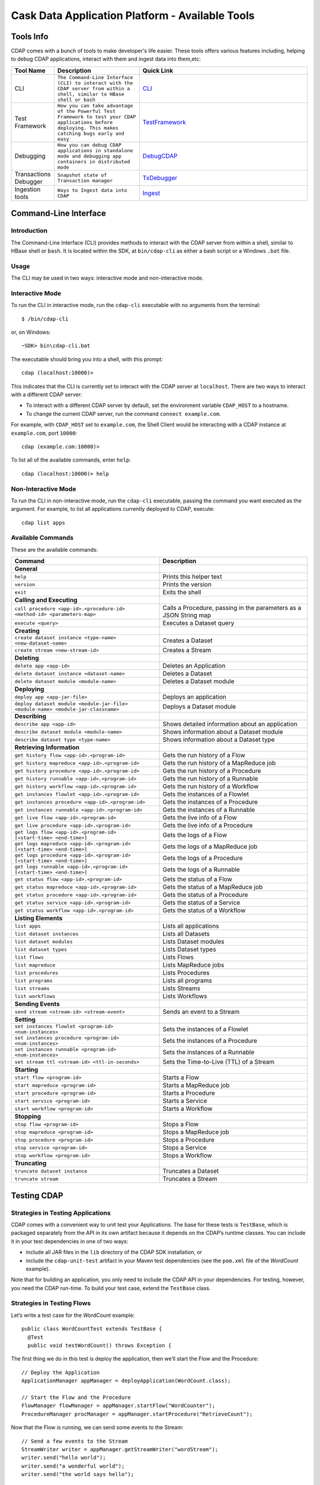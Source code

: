 .. :author: Cask Data, Inc.
   :description: Cask Data Application Platform - Tools
         :copyright: Copyright © 2014 Cask Data, Inc.

================================================
Cask Data Application Platform - Available Tools
================================================

Tools Info
==========
CDAP comes with a bunch of tools to make developer's life easier. These tools offers various features including,
helping to debug CDAP applications, interact with them and ingest data into them,etc:

.. list-table::
    :widths: 10 30 60
    :header-rows: 1

    * - Tool Name
      - Description
      - Quick Link
    * - CLI
      - ``The Command-Line Interface (CLI) to interact with the CDAP server from within a shell, similar to HBase shell or bash``
      - CLI_
    * - Test Framework
      - ``How you can take advantage of the Powerful Test Framework to test your CDAP applications before deploying. This makes catching bugs early and easy``
      - TestFramework_
    * - Debugging
      - ``How you can debug CDAP applications in standalone mode and debugging app containers in distributed mode``
      - DebugCDAP_
    * - Transactions Debugger
      - ``Snapshot state of Transaction manager``
      - TxDebugger_
    * - Ingestion tools
      - ``Ways to Ingest data into CDAP``
      - Ingest_

.. _CLI:

Command-Line Interface
======================

Introduction
------------

The Command-Line Interface (CLI) provides methods to interact with the CDAP server from within a shell,
similar to HBase shell or ``bash``. It is located within the SDK, at ``bin/cdap-cli`` as either a bash
script or a Windows ``.bat`` file.

Usage
-----

The CLI may be used in two ways: interactive mode and non-interactive mode.

Interactive Mode
----------------

.. highlight:: console

To run the CLI in interactive mode, run the ``cdap-cli`` executable with no arguments from the terminal::

  $ /bin/cdap-cli

or, on Windows::

  ~SDK> bin\cdap-cli.bat

The executable should bring you into a shell, with this prompt::

  cdap (localhost:10000)>

This indicates that the CLI is currently set to interact with the CDAP server at ``localhost``.
There are two ways to interact with a different CDAP server:

- To interact with a different CDAP server by default, set the environment variable ``CDAP_HOST`` to a hostname.
- To change the current CDAP server, run the command ``connect example.com``.

For example, with ``CDAP_HOST`` set to ``example.com``, the Shell Client would be interacting with
a CDAP instance at ``example.com``, port ``10000``::

  cdap (example.com:10000)>

To list all of the available commands, enter ``help``::

  cdap (localhost:10000)> help

Non-Interactive Mode
--------------------

To run the CLI in non-interactive mode, run the ``cdap-cli`` executable, passing the command you want executed
as the argument. For example, to list all applications currently deployed to CDAP, execute::

  cdap list apps

Available Commands
------------------

These are the available commands:

.. csv-table::
   :header: Command,Description
   :widths: 50, 50

     **General**
   ``help``,Prints this helper text
   ``version``,Prints the version
   ``exit``,Exits the shell
   **Calling and Executing**
   ``call procedure <app-id>.<procedure-id> <method-id> <parameters-map>``,"Calls a Procedure, passing in the parameters as a JSON String map"
   ``execute <query>``,Executes a Dataset query
   **Creating**
   ``create dataset instance <type-name> <new-dataset-name>``,Creates a Dataset
   ``create stream <new-stream-id>``,Creates a Stream
   **Deleting**
   ``delete app <app-id>``,Deletes an Application
   ``delete dataset instance <dataset-name>``,Deletes a Dataset
   ``delete dataset module <module-name>``,Deletes a Dataset module
   **Deploying**
   ``deploy app <app-jar-file>``,Deploys an application
   ``deploy dataset module <module-jar-file> <module-name> <module-jar-classname>``,Deploys a Dataset module
   **Describing**
   ``describe app <app-id>``,Shows detailed information about an application
   ``describe dataset module <module-name>``,Shows information about a Dataset module
   ``describe dataset type <type-name>``,Shows information about a Dataset type
   **Retrieving Information**
   ``get history flow <app-id>.<program-id>``,Gets the run history of a Flow
   ``get history mapreduce <app-id>.<program-id>``,Gets the run history of a MapReduce job
   ``get history procedure <app-id>.<program-id>``,Gets the run history of a Procedure
   ``get history runnable <app-id>.<program-id>``,Gets the run history of a Runnable
   ``get history workflow <app-id>.<program-id>``,Gets the run history of a Workflow
   ``get instances flowlet <app-id>.<program-id>``,Gets the instances of a Flowlet
   ``get instances procedure <app-id>.<program-id>``,Gets the instances of a Procedure
   ``get instances runnable <app-id>.<program-id>``,Gets the instances of a Runnable
   ``get live flow <app-id>.<program-id>``,Gets the live info of a Flow
   ``get live procedure <app-id>.<program-id>``,Gets the live info of a Procedure
   ``get logs flow <app-id>.<program-id> [<start-time> <end-time>]``,Gets the logs of a Flow
   ``get logs mapreduce <app-id>.<program-id> [<start-time> <end-time>]``,Gets the logs of a MapReduce job
   ``get logs procedure <app-id>.<program-id> [<start-time> <end-time>]``,Gets the logs of a Procedure
   ``get logs runnable <app-id>.<program-id> [<start-time> <end-time>]``,Gets the logs of a Runnable
   ``get status flow <app-id>.<program-id>``,Gets the status of a Flow
   ``get status mapreduce <app-id>.<program-id>``,Gets the status of a MapReduce job
   ``get status procedure <app-id>.<program-id>``,Gets the status of a Procedure
   ``get status service <app-id>.<program-id>``,Gets the status of a Service
   ``get status workflow <app-id>.<program-id>``,Gets the status of a Workflow
   **Listing Elements**
   ``list apps``,Lists all applications
   ``list dataset instances``,Lists all Datasets
   ``list dataset modules``,Lists Dataset modules
   ``list dataset types``,Lists Dataset types
   ``list flows``,Lists Flows
   ``list mapreduce``,Lists MapReduce jobs
   ``list procedures``,Lists Procedures
   ``list programs``,Lists all programs
   ``list streams``,Lists Streams
   ``list workflows``,Lists Workflows
   **Sending Events**
   ``send stream <stream-id> <stream-event>``,Sends an event to a Stream
   **Setting**
   ``set instances flowlet <program-id> <num-instances>``,Sets the instances of a Flowlet
   ``set instances procedure <program-id> <num-instances>``,Sets the instances of a Procedure
   ``set instances runnable <program-id> <num-instances>``,Sets the instances of a Runnable
   ``set stream ttl <stream-id> <ttl-in-seconds>``,Sets the Time-to-Live (TTL) of a Stream
   **Starting**
   ``start flow <program-id>``,Starts a Flow
   ``start mapreduce <program-id>``,Starts a MapReduce job
   ``start procedure <program-id>``,Starts a Procedure
   ``start service <program-id>``,Starts a Service
   ``start workflow <program-id>``,Starts a Workflow
   **Stopping**
   ``stop flow <program-id>``,Stops a Flow
   ``stop mapreduce <program-id>``,Stops a MapReduce job
   ``stop procedure <program-id>``,Stops a Procedure
   ``stop service <program-id>``,Stops a Service
   ``stop workflow <program-id>``,Stops a Workflow
   **Truncating**
   ``truncate dataset instance``,Truncates a Dataset
   ``truncate stream``,Truncates a Stream

.. highlight:: java

.. _TestFramework:

Testing CDAP
============

Strategies in Testing Applications
----------------------------------

CDAP comes with a convenient way to unit test your Applications.
The base for these tests is ``TestBase``, which is packaged
separately from the API in its own artifact because it depends on the
CDAP’s runtime classes. You can include it in your test dependencies
in one of two ways:

- include all JAR files in the ``lib`` directory of the CDAP SDK installation,
  or
- include the ``cdap-unit-test`` artifact in your Maven test dependencies
  (see the ``pom.xml`` file of the *WordCount* example).

Note that for building an application, you only need to include the
CDAP API in your dependencies. For testing, however, you need the
CDAP run-time. To build your test case, extend the
``TestBase`` class.

Strategies in Testing Flows
---------------------------
Let’s write a test case for the *WordCount* example::

  public class WordCountTest extends TestBase {
    @Test
    public void testWordCount() throws Exception {


The first thing we do in this test is deploy the application,
then we’ll start the Flow and the Procedure::

    // Deploy the Application
    ApplicationManager appManager = deployApplication(WordCount.class);

    // Start the Flow and the Procedure
    FlowManager flowManager = appManager.startFlow("WordCounter");
    ProcedureManager procManager = appManager.startProcedure("RetrieveCount");

Now that the Flow is running, we can send some events to the Stream::

    // Send a few events to the Stream
    StreamWriter writer = appManager.getStreamWriter("wordStream");
    writer.send("hello world");
    writer.send("a wonderful world");
    writer.send("the world says hello");

To wait for all events to be processed, we can get a metrics observer
for the last Flowlet in the pipeline (the "word associator") and wait for
its processed count to either reach 3 or time out after 5 seconds::

    // Wait for the events to be processed, or at most 5 seconds
    RuntimeMetrics metrics = RuntimeStats.
      getFlowletMetrics("WordCount", "WordCounter", "associator");
    metrics.waitForProcessed(3, 5, TimeUnit.SECONDS);

Now we can start verifying that the processing was correct by obtaining
a client for the Procedure, and then submitting a query for the global
statistics::

    // Call the Procedure
    ProcedureClient client = procManager.getClient();

    // Query global statistics
    String response = client.query("getStats", Collections.EMPTY_MAP);

If the query fails for any reason this method would throw an exception.
In case of success, the response is a JSON string. We must deserialize
the JSON string to verify the results::

    Map<String, String> map = new Gson().fromJson(response, stringMapType);
    Assert.assertEquals("9", map.get("totalWords"));
    Assert.assertEquals("6", map.get("uniqueWords"));
    Assert.assertEquals(((double)42)/9,
      (double)Double.valueOf(map.get("averageLength")), 0.001);

Then we ask for the statistics of one of the words in the test events.
The verification is a little more complex, because we have a nested map
as a response, and the value types in the top-level map are not uniform::

    // Verify some statistics for one of the words
    response = client.query("getCount", ImmutableMap.of("word","world"));
    Map<String, Object> omap = new Gson().fromJson(response, objectMapType);
    Assert.assertEquals("world", omap.get("word"));
    Assert.assertEquals(3.0, omap.get("count"));

    // The associations are a map within the map
    Map<String, Double> assocs = (Map<String, Double>) omap.get("assocs");
    Assert.assertEquals(2.0, (double)assocs.get("hello"), 0.000001);
    Assert.assertTrue(assocs.containsKey("hello"));
  }

Strategies in Testing MapReduce Jobs
------------------------------------
In a fashion similar to `Strategies in Testing Flows`_, we can write
unit testing for MapReduce jobs. Let's write a test case for an
application that uses MapReduce. Complete source code and test can be
found under `Purchase </examples/Purchase/index.html>`__.

The ``PurchaseTest`` class should extend from
``TestBase`` similar to `Strategies in Testing Flows`.

::

  public class PurchaseTest extends TestBase {
    @Test
    public void test() throws Exception {

The ``PurchaseApp`` application can be deployed using the ``deployApplication``
method from the ``TestBase`` class::

  // Deploy an Application
  ApplicationManager appManager = deployApplication(PurchaseApp.class);

The MapReduce job reads from the ``purchases`` Dataset. As a first
step, the data to the ``purchases`` should be populated by running
the ``PurchaseFlow`` and sending the data to the ``purchaseStream``
Stream::

  FlowManager flowManager = appManager.startFlow("PurchaseFlow");
  // Send data to the Stream
  sendData(appManager, now);

  // Wait for the last Flowlet to process 3 events or at most 5 seconds
  RuntimeMetrics metrics = RuntimeStats.
      getFlowletMetrics("PurchaseApp", "PurchaseFlow", "collector");
  metrics.waitForProcessed(3, 5, TimeUnit.SECONDS);

Start the MapReduce job and wait for a maximum of 60 seconds::

  // Start the MapReduce job.
  MapReduceManager mrManager = appManager.startMapReduce("PurchaseHistoryBuilder");
  mrManager.waitForFinish(60, TimeUnit.SECONDS);

We can start verifying that the MapReduce job was run correctly by
obtaining a client for the Procedure, and then submitting a query for
the counts::

  ProcedureClient client = procedureManager.getClient();

  // Verify the query.
  String response = client.query("history", ImmutableMap.of("customer", "joe"));

  // Deserialize the JSON string.
  PurchaseHistory result = GSON.fromJson(response, PurchaseHistory.class);
  Assert.assertEquals(2, result.getPurchases().size());

The assertion will verify that the correct result was received.

Validating Test Data with SQL
-----------------------------
Often the easiest way to verify that a test produced the right data is to run a SQL query - if the data sets involved
in the test case are record-scannable as described in `Querying Datasets with SQL <query.html>`__.
This can be done using a JDBC connection obtained from the test base::


  // Obtain a JDBC connection
  Connection connection = getQueryClient();
  try {
      // Run a query over the dataset
      results = connection.prepareStatement("SELECT key FROM mytable WHERE value = '1'").executeQuery();
      Assert.assertTrue(results.next());
      Assert.assertEquals("a", results.getString(1));
      Assert.assertTrue(results.next());
      Assert.assertEquals("c", results.getString(1));
      Assert.assertFalse(results.next());

    } finally {
      results.close();
      connection.close();
    }

The JDBC connection does not implement the full JDBC functionality: it does not allow variable replacement and
will not allow you to make any changes to datasets. But it is sufficient to perform test validation: you can create
or prepare statements and execute queries, then iterate over the results set and validate its correctness.

.. _DebugCDAP:

Debugging CDAP
==============

Debugging an Application in Standalone CDAP
-------------------------------------------
Any CDAP Application can be debugged in the Standalone CDAP
by attaching a remote debugger to the CDAP JVM. To enable remote
debugging:

#. Start the Standalone CDAP with ``--enable-debug``, optionally specifying a port (default is ``5005``).

   The CDAP should confirm that the debugger port is open with a message such as
   ``Remote debugger agent started on port 5005``.

#. Deploy (for example) the *HelloWorld* Application to the CDAP by dragging and dropping the
   ``HelloWorld.jar`` file from the ``/examples/HelloWorld`` directory onto the CDAP Console.

#. Open the *HelloWorld* Application in an IDE and connect to the remote debugger.

For more information, see `Attaching a Debugger`_.

:Note:  Currently, debugging is not supported under Windows.

Debugging an Application in Distributed CDAP
-----------------------------------------------

.. highlight:: console

In distributed mode, an application does not run in a single JVM. Instead, its programs
are dispersed over multiple—if not many—containers in the Hadoop cluster. There is no
single place to debug the entire application.

You can, however, debug every individual container by attaching a remote debugger to it.
This is supported for each Flowlet of a Flow and each instance of a Procedure. In order
to debug a container, you need to start the element with debugging enabled by making
an HTTP request to the element’s URL. For example, the following will start a Flow for debugging::

  POST <base-url>/apps/WordCount/flows/WordCounter/debug

Note that this URL differs from the URL for starting the Flow only by the last path
component (``debug`` instead of ``start``; see
`CDAP Client HTTP API <rest.html#cdap-client-http-api>`__). You can pass in
runtime arguments in the exact same way as you normally would start a Flow.

Once the Flow is running, each Flowlet will detect an available port in its container
and open that port for attaching a debugger.
To find out the address of a container’s host and the container’s debug port, you can query
the CDAP for a Procedure or Flow’s live info via HTTP::

  GET <base-url>/apps/WordCount/flows/WordCounter/live-info

The response is formatted in JSON and—pretty-printed— would look similar to this::

  {
    "app": "WordCount",
    "containers": [
      {
        "container": "container_1397069870124_0010_01_000002",
        "debugPort": 42071,
        "host": "node-1004.my.cluster.net",
        "instance": 0,
        "memory": 512,
        "name": "unique",
        "type": "flowlet",
        "virtualCores": 1
      },
      ...
      {
        "container": "container_1397069870124_0010_01_000005",
        "debugPort": 37205,
        "host": "node-1003.my.cluster.net",
        "instance": 0,
        "memory": 512,
        "name": "splitter",
        "type": "flowlet",
        "virtualCores": 1
      }
    ],
    "id": "WordCounter",
    "runtime": "distributed",
    "type": "Flow",
    "yarnAppId": "application_1397069870124_0010"
  }

You see the YARN application id and the YARN container IDs of each Flowlet. More importantly, you
can see the host name and debugging port for each Flowlet. For example, the only instance of the
splitter Flowlet is running on ``node-1003.my.cluster.net`` and the debugging port is 37205. You can now
attach your debugger to the container’s JVM (see `Attaching a Debugger`_).

The corresponding HTTP requests for the ``RetrieveCounts`` Procedure of this application would be::

  POST <base-url>/apps/WordCount/procedures/RetrieveCounts/debug
  GET <base-url>/apps/WordCount/procedures/RetrieveCounts/live-info

Analysis of the response would give you the host names and debugging ports for all instances of the Procedure.

.. highlight:: java

Attaching a Debugger
--------------------

Debugging with IntelliJ
.......................

*Note:* These instructions were developed with *IntelliJ v13.1.2.*
You may need to adjust them for your installation or version.

#. From the *IntelliJ* toolbar, select ``Run -> Edit Configurations``.
#. Click ``+`` and choose ``Remote``:

   .. image:: _images/debugging/intellij_1.png

#. Create a debug configuration by entering a name, for example, ``CDAP``.
#. Enter the host name, for example, ``localhost`` or ``node-1003.my.cluster.net``
   in the Host field.
#. Enter the debugging port, for example, ``5005`` in the Port field:

   .. image:: _images/debugging/intellij_2.png

#. To start the debugger, select ``Run -> Debug -> CDAP``.
#. Set a breakpoint in any code block, for example, a Flowlet method:

   .. image:: _images/debugging/intellij_3.png

#. Start the Flow in the Console.
#. Send an event to the Stream. The control will stop at the breakpoint
   and you can proceed with debugging.


Debugging with Eclipse
......................

*Note:* These instructions were developed with *Eclipse IDE for Java Developers v4.4.0.*
You may need to adjust them for your installation or version.

#. In Eclipse, select ``Run-> Debug`` configurations.
#. In the list on the left of the window, double-click ``Remote Java Application`` to create
   a new launch configuration.

   .. image:: _images/debugging/eclipse_1.png

#. Enter a name and project, for example, ``CDAP``.

   .. image:: _images/debugging/eclipse_2.png

#. Enter the host name, for example, ``localhost`` or ``node-1003.my.cluster.net``
   in the Port field:
#. Enter the debugging port, for example, ``5005`` in the Port field:


#. In your project, click ``Debug`` to start the debugger.

#. Set a breakpoint in any code block, for example, a Flowlet method:

   .. image:: _images/debugging/eclipse_3.png

#. Start the Flow in the Console.
#. Send an event to the Stream.
#. The control stops at the breakpoint and you can proceed with debugging.


.. _TxDebugger:

Debugging the Transaction Manager (Advanced Use)
------------------------------------------------
In this advanced use section, we will explain in depth how transactions work internally.
Transactions are introduced in the `Advanced Features <advanced.html>`__ guide.

A transaction is defined by an identifier, which contains the time stamp, in milliseconds,
of its creation. This identifier—also called the `write pointer`—represents the version
that this transaction will use for all of its writes. It is also used to determine
the order between transactions. A transaction with a smaller write pointer than
another transaction must have been started earlier.

The `Transaction Manager` (or TM) uses the write pointers to implement `Optimistic Concurrency Control`
by maintaining state for all transactions that could be facing concurrency issues.

Transaction Manager States
..........................
The `state` of the TM is defined by these structures and rules:

- The `in-progress set`, which contains all the write pointers of transactions
  which have neither committed nor aborted.
- The `invalid set`, which contains the write pointers of the transactions
  considered invalid, and which will never be committed. A transaction
  becomes invalid only if either it times out or, for a long-running transaction,
  it is being aborted.
- A transaction's write pointer cannot be in the `in-progress set`
  and in the `invalid set` at the same time.
- The `invalid set` and the `in-progress set` together form the `excluded set`.
  When a transaction starts, a copy of this set is given to the transaction so that
  it excludes from its reads any writes performed by transactions in that set.
- The `committing change sets`, which maps write pointers of the transactions
  which have requested to commit their writes and which have passed a first round of
  conflict check to a list of keys in which they have performed those writes.
- The `committed change sets`, which has the same structure as the `committing change sets`,
  but where the write pointers refer to transactions which are already committed and
  which have passed a second round of conflict check.


Transaction Lifecycle States
............................
Here are the states a transaction goes through in its lifecycle:

- When a transaction starts, the TM creates a new write pointer
  and saves it in the `in-progress set`.
  A copy of the current excluded set is given to the transaction,
  as well as a `read pointer`. The pointer
  is an upper bound for the version of writes the transaction is allowed to read.
  It prevents the transaction from reading committed writes performed after the transaction
  started.
- The transaction then performs writes to one or more rows, with the version of those writes
  being the write pointer of the transaction.
- When the transaction wants to commit its writes, it passes to the TM all the keys where
  those writes took place. If the transaction is not in the `excluded set`, the
  TM will use the `committed change sets` structure to detect
  a conflict. A conflict happens in cases where the transaction tries to modify a
  row which, after the start of the transaction, has been modified by one
  of the transactions present in the structure.
- If there are no conflicts, all the writes of the transaction along with its write pointer
  are stored in the `committing change sets` structure.
- The client—namely, a Dataset—can then ask the TM to commit the writes. These are retrieved from the
  `committing change sets` structure. Since the `committed change sets` structure might
  have evolved since the last conflict check, another one is performed. If the
  transaction is in the `excluded set`, the commit will fail regardless
  of conflicts.
- If the second conflict check finds no overlapping transactions, the transaction's
  write pointer is removed from the `in-progress set`, and it is placed in
  the `committed change sets` structure, along with the keys it has
  written to. The writes of this transaction will now be seen by all new transactions.
- If something went wrong in one or other of the committing steps, we distinguish
  between normal and long-running transactions:

  - For a normal transaction, the cause could be that the transaction
    was found in the excluded set or that a conflict was detected.
    The client ensures rolling back the writes the transaction has made,
    and it then asks the TM to abort the transaction.
    This will remove the transaction's write pointer from either the
    `in-progress set` or the `excluded set`, and optionally from the
    `committing change sets` structure.

  - For a long-running transaction, the only possible cause is that a conflict
    was detected. Since it is assumed that the writes will not be rolled back
    by the client, the TM aborts the transaction by storing its
    write pointer into the `excluded set`. It is the only way to
    make other transactions exclude the writes performed by this transaction.

The `committed change sets` structure determines how fast conflict detections
are performed. Fortunately, not all the committed writes need to be
remembered; only those which may create a conflict with in-progress
transactions. This is why only the writes committed after the start of the oldest,
in-progress, not-long-running transaction are stored in this structure,
and why transactions which participate in conflict detection must remain
short in duration. The older they are, the bigger the `committed change sets`
structure will be and the longer conflict detection will take.

When conflict detection takes longer, so does committing a transaction
and the transaction stays longer in the `in-progress set`. The whole transaction
system can become slow if such a situation occurs.

Dumping the Transaction Manager
...............................

.. highlight:: console

CDAP comes bundled with a script that allows you to dump the state of the internal
transaction manager into a local file to allow further investigation. If your CDAP Instance
tends to become slow, you can use this tool to detect the incriminating transactions.
This script is called ``tx-debugger`` (on Windows, it is ``tx-debugger.bat``).

To download a snapshot of the state of the TM of the CDAP, use the command::

  $ tx-debugger view --host <name> [--save <filename>]

where `name` is the host name of your CDAP instance, and the optional `filename`
specifies where the snapshot should be saved. This command will
print statistics about all the structures that define the state of the TM.

You can also load a snapshot that has already been saved locally
with the command::

  $ tx-debugger view --filename <filename>

where `filename` specifies the location where the snapshot has been saved.

Here are options that you can use with the ``tx-debugger view`` commands:

- Use the ``--ids`` option to print all the transaction write pointers
  that are stored in the different structures.
- Use the ``--transaction <writePtr>`` option to specify the write pointer
  of a transaction you would like information on. If the transaction is found
  in the committing change sets or the committed change sets
  structures, this will print the keys where the transaction has
  performed writes.

While transactions don't inform you about the tasks that launched them—whether
it was a Flowlet, a MapReduce job, etc.—you can match the time
they were started with the activity of your CDAP to track potential
issues.

If you really know what you are doing and you spot a transaction in the
in-progress set that should be in the excluded set, you can
use this command to invalidate it::

  $ tx-debugger invalidate --host <name> --transaction <writePtr>

Invalidating a transaction when we know for sure that its writes should
be invalidated is useful, because those writes will then be removed
from the concerned Tables.

.. highlight:: java

.. _Ingest:

Ingesting Data into the Cask Data Application Platform
======================================================

.. highlight:: console

Introduction
------------

One of the first tasks of actually working with Big Data applications is getting the data in.
We understand data ingestion is important and one tool does not fit all the needs,So to assist the user
for ingesting data into Cask Data Application Platform (CDAP) Applications, we have
assembled a set of tools and applications that the user can take advantage of for data ingestion:

- Java, Python and Ruby APIs for controlling and writing to Streams;
- a drop zone for bulk ingestion of files ;
- a file tailer daemon to tail local files; and
- an Apache Flume Sink implementation for writing events received from a source.


Tools
-----

Stream Client
.............

The Stream Client is for managing Streams via external applications. It is available in three different
APIs: Java, Python and Ruby.

Supported Actions
.................

- Create a Stream with a specified *stream-id*;
- Retrieve or Update the TTL (time-to-live) for an existing Stream with a specified *stream-id*;
- Truncate an existing Stream (the deletion of all events that were written to the Stream);
- Write an event to an existing Stream; and
- Send a File to an existing Stream.

Example (using Java API)
........................

Create a StreamClient instance, specifying the fields 'host' and 'port' of the gateway server.
Optional configurations that can be set:

- SSL: true or false (use HTTP protocol)
- WriterPoolSize: '10' (max thread pool size for write events to the Stream)
- Version : 'v2' (Gateway server version, used as a part of the base URI
  ``http(s)://localhost:10000/v2/...``)
- AuthToken: null (Need to specify to authenticate client requests)
- APIKey: null (Need to specify to authenticate client requests using SSL)

::

  StreamClient streamClient = new RestStreamClient.Builder("localhost", 10000).build();

or specified using the builder parameters::

  StreamClient streamClient = new RestStreamClient.Builder("localhost", 10000)
                                                  .apiKey("apiKey")
                                                  .authToken("token")
                                                  .ssl(false)
                                                  .version("v2")
                                                  .writerPoolSize(10)
                                                  .build();


Create a new Stream with the *stream id* "newStreamName"::

  streamClient.create("newStreamName");

**Notes:**

- The *stream-id* should only contain ASCII letters, digits and hyphens.
- If the Stream already exists, no error is returned, and the existing Stream remains in place.

Update TTL for the Stream *streamName*; TTL is a long value and is specified in seconds::

  streamClient.setTTL("streamName", newTTL);

Get the current TTL value(seconds) for the Stream *streamName*::

  long ttl = streamClient.getTTL("streamName");

Create a ``StreamWriter`` instance for writing events to the Stream *streamName*::

   StreamWriter streamWriter = streamClient.createWriter("streamName");

To write new events to the Stream, you can use any of these five methods in the ``StreamWriter`` interface::

  ListenableFuture<Void> write(String str, Charset charset);
  ListenableFuture<Void> write(String str, Charset charset, Map<String, String> headers);
  ListenableFuture<Void> write(ByteBuffer buffer);
  ListenableFuture<Void> write(ByteBuffer buffer, Map<String, String> headers);
  ListenableFuture<Void> send(File file, MediaType type);

Example::

  streamWriter.write("New log event", Charsets.UTF_8).get();

To truncate the Stream *streamName*, use::

  streamClient.truncate("streamName");

When you are finished, release all resources by calling these two methods::

  streamWriter.close();
  streamClient.close();

Putting it all together:
........................

::

    try {
      // Create StreamClient instance with mandatory fields 'host' and 'port'.
      StreamClient streamClient = RestStreamClient.builder("localhost", 10000).build();

      // Create StreamWriter Instance
      StreamWriter streamWriter = streamClient.createWriter("streamName");

      try {
        // Create Stream by id <streamName>
        streamClient.create(streamName);

        // Get current Stream TTL value by id <streamName>
        long currentTTL = streamClient.getTTL(streamName);
        LOG.info("Current TTL value for stream {} is : {} seconds", streamName, currentTTL);
        long newTTL = 18000;

        // Update TTL value for Stream by id <streamName>
        streamClient.setTTL(streamName, newTTL);
        LOG.info("Seting new TTL : {} seconds for stream: {}", newTTL, streamName);


        String event = "192.0.2.0 - - [09/Apr/2012:08:40:43 -0400] \"GET /NoteBook/ HTTP/1.0\" 201 809 \"-\" " +
          "\"Example v0.0.0 (www.example.org)\"";

        // write stream event to server
        ListenableFuture<Void> future = streamWriter.write(event, null);

        Futures.addCallback(future, new FutureCallback<Void>() {
          @Override
          public void onSuccess(Void contents) {
            LOG.info("Successfully written to stream {}", streamName);
          }

          @Override
          public void onFailure(Throwable throwable) {
            LOG.error("Exception while writing to stream", throwable);
          }
        });
      } finally {
        // Releasing all resources
        streamWriter.close();
        streamClient.close();
      }
    } catch (Exception e) {
      LOG.error("Exception while writing to stream", e);
    }

Also look at : [`Note stream_client`_]

Python API
-----------
Usage
.....

To use the Stream Client Python API, include these imports in your
Python script:

::

        from config import Config
        from streamclient import StreamClient

Configuring and Creating a Stream:
..................................

For Creating a ``StreamClient`` instance you would need a ``config`` object:

You can create the `config`` object by manually configuring the config options or you can read the config options
from an existing file.

1. Creating ``config`` object and configuring it manually
::

  #The assigned values are also the default values
  def createStremClient():
    config = Config()
    config.host = ‘localhost’
    config.port = 10000
    config.ssl = False
    streamClient = streamClient(config)

2. using an existing configuration file in JSON format [`Note 1`_] to create a ``config`` object
::

   def createStremClient():
    config = Config.read_from_file('/path/to/config.json')
    streamClient = streamClient(config)


3. Once we have configured the stream client, we can create a stream by calling create with a stream-name [`Note 2`_]
::

  streamClient.create("newStreamName");

TTL:
....

Update TTL for the Stream “streamName”; ``newTTL`` is a long value specified in seconds:
::

  streamClient.set_ttl("streamName", newTTL)

Get the current TTL value for the Stream “streamName”:
::

  ttl = streamClient.get_ttl("streamName")

Writing Events to Stream:
.........................

Create a ``StreamWriter`` instance for writing events to the Stream
“streamName”:

Once you have a ``StreamWriter`` instance:
  1. you can write events to the stream using ``write()`` method or
  2. you can send a file to the stream using ``send()`` method

Putting it all together:
........................
::

  def createStremClient():
    config = Config.read_from_file('/path/to/config.json')
    streamClient = streamClient(config)
    streamWriter = streamClient.create_writer("streamName")
    streamPromise = streamWriter.write("New log Event") #async
    streamPromise.onResponse(onOKHandler, onErrorHalnder)

  def onOkHandler(httpResponse): #will be executed after successful write to stream
    ...
    parse response
    return "Success"
    ...

  def onErrorHandler(httpResponse): #will be executed if stream write fails
    ...
    parse response
    return "Failure"
    ...


.. _note 1:
:Note 1:
Config file structure in JSON format:
::

  {
    hostname: 'localhost',    - gateway hostname
    port: 10000,              - gateway port
    SSL: false                - if SSL is being used
  }
.. _note 2:
:Note 2:
Stream Name:
  -  The name can only contain ASCII letters, digits and hyphens.
  -  If the Stream already exists, no error is returned, and the existing
     Stream remains in place.

Also look at : [`Note stream_client`_]

Available at: [link]


Ruby API
--------

Build
-----

To build a gem, run:

``gem build stream-client-ruby.gemspec``

Usage
-----

To use the Stream Client Ruby API, just add the following to your application Gemfile:

``gem 'stream-client-ruby'``

If you use gem outside Rails, you should require gem files in your application files:

``require 'stream-client-ruby'``

Example
-------

You can configure StreamClient settings in your config files, for
example:

::

    # config/stream.yml
    gateway: 'localhost'
    port: 10000
    api_version: 'v2'
    api_key:
    ssl: false

::

    # initializers/stream.rb
    require "yaml"

    config = YAML.load_file("config/stream.yml")

    CDAPIngest::Rest.gateway     = config['gateway']
    CDAPIngest::Rest.port        = config['port']
    CDAPIngest::Rest.api_version = config['api_version']
    CDAPIngest::Rest.ssl         = config['ssl']

Create a StreamClient instance and use it as any Ruby object:

::

    client = CDAPIngest::StreamClient.new

Create a new Stream with the *stream id* “new\_stream\_name”:

``client.create "new_stream_name"``

Notes:

-  The must only contain ASCII letters, digits and hyphens.
-  If the Stream already exists, no error is returned, and the existing
   Stream remains in place.

Update TTL for the Stream *stream\_name*; TTL is a integer value in Ruby, but the range should be limited to Java Long:

``client.set_ttl stream_name, 256``

Get the current TTL value for the Stream *stream\_name*:

``ttl = client.get_ttl "stream_name"``

Create a ``StreamWriter`` instance for writing events to the Stream
*stream\_name* in 3 threads asynchronously:

``writer = client.create_writer "stream_name", 3``

::

  test_data = "string to send in stream 10 times"

  10.times {
    writer.write(test_data).then(
      ->(response) {
        puts "success: #{response.code}"
      },
      ->(error) {
        puts "error: #{error.response.code} -> #{error.message}"
      }
    )
  }

  writer.send('file.log').then { |response|
    puts "success send file: #{response.code}"
  }

To truncate the Stream *stream\_name*, use:

``client.truncate "stream_name"``

When you are finished, release all resources by calling this method:

``writer.close``

Available at: [link]

.. _note stream_client:

Notes on Stream Client
......................

All methods from the ``StreamClient`` and ``StreamWriter`` throw
exceptions using response code analysis from the gateway server. These
exceptions help determine if the request was processed successfully or
not.

In the case of a **200 OK** response, no exception will be thrown; other
cases will throw the NotFoundException.

File Tailer
-----------

File Tailer is a daemon process that performs tailing of sets of local files.
As soon as a new record has been appended to the end of a file that the daemon is monitoring,
it will send it to a Stream via the REST API.

Features
........

- Distributed as debian and rpm packages;
- Loads properties from a configuration file;
- Supports rotation of log files;
- Persists state and is able to resume from first unsent record; and
- Writes statistics info.

Installing File Tailer
----------------------
on Debian/Ubuntu :
``sudo apt-get install file-tailer.deb``
on RHEL/Cent OS :
`` sudo rpm -ivh --force file-tailer.rpm``

Configuring File Tailer
-----------------------
After Installation, you can configure the daemon properties at /etc/file-tailer/conf/file-tailer.properties::

     # General pipe properties
     # Comma-separated list of pipes to be configured
     pipes=app1pipe,app2pipe

     # Pipe 1 source properties
     # Working directory (where to monitor files)
     pipes.app1pipe.source.work_dir=/var/log/app1
     # Name of log file
     pipes.app1pipe.source.file_name=app1.log

     # Pipe 1 sink properties
     # Name of the stream
     pipes.app1pipe.sink.stream_name=app1Stream
     # Host name that is used by stream client
     pipes.app1pipe.sink.host=cdap_host.example.com
     # Host port that is used by stream client
     pipes.app1pipe.sink.port=10000

  :Note:  Please note that the target file must be accessible to the File Tailer user. To check, you can use the more command with the File Tailer user:
          Available at: [link]

Starting and Stopping the Daemon
--------------------------------
To Start a file tailer daemon execute:
``sudo service file-tailer start``

To Stop a file tailer daemon execute:
``sudo service file-tailer start``

:Note: File Tailer stores log files in the /var/log/file-tailer directory.
       PID, states and statistics are stored in the /var/run/file-tailer directory.

Configuring Authentication Client for File Tailer
-------------------------------------------------

Authentication client parameters :
  - pipes.<pipe-name>.sink.auth_client - classpath of authentication client class
  - pipes.<pipe-name>.sink.auth_client_properties - path to authentication client properties file , sample file is locted at ``/etc/file-tailer/conf/auth-client.properties``

  you can refer to the properties and description of auth_client_properties here - ConfiguringAuthClient_


Description of Configuration Properties:
----------------------------------------

.. list-table::
    :widths: 30 60
    :header-rows: 1

    * - Property
      - Description
    * - pipes.<pipename>.name
      - ``name of the pipe``
    * - pipes.<pipename>.state_file
      - ``name of file, used to save state``
    * - pipes.<pipename>.statistics_file
      - ``name of file, used to save statistics``
    * - pipes.<pipename>.queue_size
      - ``size of queue (default 1000), of stored log records, before sending them to Stream``
    * - pipes.<pipename>.source.work_dir
      - ``path to directory being monitored for target log files``
    * - pipes.<pipename>.source.file_name
      - ``name of target log file``
    * - pipes.<pipename>.source.rotated_file_name_pattern
      - ``log file rollover pattern (default "(.*)" )``
    * - pipes.<pipename>.source.charset_name
      - ``name of charset used by Stream Client for sending logs (default "UT``
    * - pipes.<pipename>.source.record_separator
      - ``symbol that separates each log record (default "\n")``
    * - pipes.<pipename>.source.sleep_interval
      - ``interval to sleep after reading all log data (default 3000 ms)``
    * - pipes.<pipename>.source.failure_retry_limit
      - ``number of attempts to retry reading a log, if an error occurred while reading file data (default value is 0 for unlimited attempts)``
    * - pipes.<pipename>.source.failure_sleep_interval
      - ``interval to sleep if an error occurred while reading the file data (default 60000 ms)``
    * - pipes.<pipename>.sink.stream_name
      - ``name of target stream``
    * - pipes.<pipename>.sink.host
      - ``server host``
    * - pipes.<pipename>.sink.port
      - ``server port``
    * - pipes.<pipename>.sink.ssl
      - ``Secure Socket Layer mode [true|false] (default false)``
    * - pipes.<pipename>.sink.apiKey
      - ``SSL security key``
    * - pipes.<pipename>.sink.writerPoolSize
      - ``number of threads with which Stream Client sends events (default 10)``
    * - pipes.<pipename>.sink.version
      - ``CDAP server version (default "v2")``
    * - pipes.<pipename>.sink.packSize
      - ``number of logs sent at a time (default 1)``
    * - pipes.<pipename>.sink.failure_retry_limit
      - ``number of attempts to retry sending logs, if an error occurred while reading file data (default value is 0 for unlimited attempts)``
    * - pipes.<pipename>.sink.failure_sleep_interval
      - ``interval to sleep if an error occurred while sending the logs (default 60000 ms)``


Flume Sink
----------

The CDAP Sink is a `Apache Flume Sink <https://flume.apache.org>`__ implementation using the
RESTStreamWriter to write events received from a source. For example, you can configure the Flume Sink's
Agent to read data from a log file by tailing it and putting them into CDAP.

.. list-table:: Flume Configuration
:widths: 20 30 50
    :header-rows: 1

      * - Property
        - Value
        - Description
      * - a1.sinks.sink1.type
        - ``co.cask.cdap.flume.StreamSink``
        - Copy the CDAP sink jar to Flume lib directory and specify the fully qualified class name for this property.
      * - a1.sinks.sink1.host
        - ``host-name``
        - Host name used by the Stream client
      * - a1.sinks.sink1.streamName
        - ``Stream-name``
        - Target Stream name
      * - a1.sinks.sink1.port
        - ``10000``
        - This parameter is options and the Default port number is 10000
      * - a1.sinks.sink1.sslEnabled
        - ``false``
        - This parameter is used to specify if SSL is enabled, the auth client will be used if SSL is enabled, by default this value is false
      * - a1.sinks.sink1.writerPoolSize
        - ``10``
        - Number of threads to which the stream client can send events
      * - a1.sinks.sink1.version
        - ``v2``
        - CDAP Router server version

Authentication Client
---------------------
To use authentication, add these authentication client configuration parameters to the sink configuration file:
  - a1.sinks.sink1.authClientClass = co.cask.cdap.security.authentication.client.basic.BasicAuthenticationClient, Fully qualified class name of the client class
  - a1.sinks.sink1.authClientProperties - path to authentication client properties file , sample file is locted at ``/usr/local/apache-flume/conf/auth_client.conf``

please refer to the properties and description of auth_client_properties here - ConfiguringAuthClient_

Flume Sink Example
------------------

::

   a1.sources = r1
   a1.channels = c1
   a1.sources.r1.type = exec
   a1.sources.r1.command = tail -F /tmp/log
   a1.sources.r1.channels = c1
   a1.sinks = k1
   a1.sinks.k1.type = co.cask.cdap.flume.StreamSink
   a1.sinks.k1.channel = c1
   a1.sinks.k1.host  = 127.0.0.1
   a1.sinks.k1.port = 10000
   a1.sinks.k1.streamName = logEventStream
   a1.channels.c1.type = memory
   a1.channels.c1.capacity = 1000
   a1.channels.c1.transactionCapacity = 100



File DropZone
-------------

The File DropZone application allows you to easily perform the bulk ingestion of local files.
Files can either be directly uploaded, or they can be copied to a *work_dir*,
where they will automatically be ingested by a daemon process.

Features
........

- Distributed as debian and rpm packages;
- Loads properties from configuration file;
- Supports multiple observers/topics;
- Able to survive restart and resume, sending from the first unsent record of each of the existing files; and
- Cleanup of files that are completely sent.

Available at: [link]


.. _ConfiguringAuthClient:

Authentication Client Configuration
-----------------------------------
.. list-table::
    :widths: 50 50
    :header-rows: 1

    * - Property
      - Description
    * - security.auth.client.username
      - authorized user name
    * - security.auth.client.password
      - password used for authenticating the user
    * - security.auth.client.gateway.hostname
      - Host name that is used by authentication client
    * - security.auth.client.gateway.port
      - Host port number that is used by authentication client
    * - security.auth.client.gateway.ssl.enabled
      - Enable/Disable SSL

.. |(TM)| unicode:: U+2122 .. trademark sign
